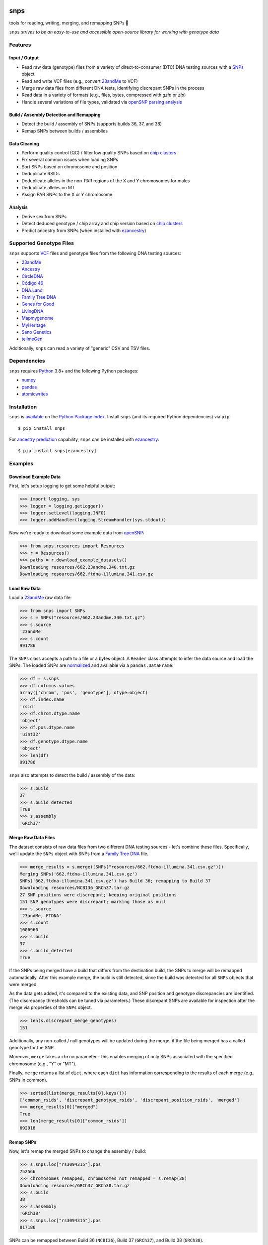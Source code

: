.. image:: https://raw.githubusercontent.com/apriha/snps/master/docs/images/snps_banner.png

|ci| |codecov| |docs| |pypi| |python| |downloads| |black|

snps
====
tools for reading, writing, merging, and remapping SNPs 🧬

``snps`` *strives to be an easy-to-use and accessible open-source library for working with
genotype data*

Features
--------
Input / Output
``````````````
- Read raw data (genotype) files from a variety of direct-to-consumer (DTC) DNA testing
  sources with a `SNPs <https://snps.readthedocs.io/en/stable/snps.html#snps.snps.SNPs>`_
  object
- Read and write VCF files (e.g., convert `23andMe <https://www.23andme.com>`_ to VCF)
- Merge raw data files from different DNA tests, identifying discrepant SNPs in the process
- Read data in a variety of formats (e.g., files, bytes, compressed with `gzip` or `zip`)
- Handle several variations of file types, validated via
  `openSNP parsing analysis <https://github.com/apriha/snps/tree/master/analysis/parse-opensnp-files>`_

Build / Assembly Detection and Remapping
````````````````````````````````````````
- Detect the build / assembly of SNPs (supports builds 36, 37, and 38)
- Remap SNPs between builds / assemblies

Data Cleaning
`````````````
- Perform quality control (QC) / filter low quality SNPs based on `chip clusters <https://doi.org/10.1016/j.csbj.2021.06.040>`_
- Fix several common issues when loading SNPs
- Sort SNPs based on chromosome and position
- Deduplicate RSIDs
- Deduplicate alleles in the non-PAR regions of the X and Y chromosomes for males
- Deduplicate alleles on MT
- Assign PAR SNPs to the X or Y chromosome

Analysis
````````
- Derive sex from SNPs
- Detect deduced genotype / chip array and chip version based on `chip clusters <https://doi.org/10.1016/j.csbj.2021.06.040>`_
- Predict ancestry from SNPs (when installed with `ezancestry <https://github.com/arvkevi/ezancestry>`_)

Supported Genotype Files
------------------------
``snps`` supports `VCF <https://www.ncbi.nlm.nih.gov/pmc/articles/PMC3137218/>`_ files and
genotype files from the following DNA testing sources:

- `23andMe <https://www.23andme.com>`_
- `Ancestry <https://www.ancestry.com>`_
- `CircleDNA <https://circledna.com/>`_
- `Código 46 <https://codigo46.com.mx>`_
- `DNA.Land <https://dna.land>`_
- `Family Tree DNA <https://www.familytreedna.com>`_
- `Genes for Good <https://genesforgood.sph.umich.edu>`_
- `LivingDNA <https://livingdna.com>`_
- `Mapmygenome <https://mapmygenome.in>`_
- `MyHeritage <https://www.myheritage.com>`_
- `Sano Genetics <https://sanogenetics.com>`_
- `tellmeGen <https://www.tellmegen.com>`_

Additionally, ``snps`` can read a variety of "generic" CSV and TSV files.

Dependencies
------------
``snps`` requires `Python <https://www.python.org>`_ 3.8+ and the following Python
packages:

- `numpy <http://www.numpy.org>`_
- `pandas <http://pandas.pydata.org>`_
- `atomicwrites <https://github.com/untitaker/python-atomicwrites>`_

Installation
------------
``snps`` is `available <https://pypi.org/project/snps/>`_ on the
`Python Package Index <https://pypi.org>`_. Install ``snps`` (and its required
Python dependencies) via ``pip``::

    $ pip install snps

For `ancestry prediction <https://snps.readthedocs.io/en/stable/snps.html#snps.snps.SNPs.predict_ancestry>`_
capability, ``snps`` can be installed with `ezancestry <https://github.com/arvkevi/ezancestry>`_::

    $ pip install snps[ezancestry]

Examples
--------
Download Example Data
`````````````````````
First, let's setup logging to get some helpful output:

>>> import logging, sys
>>> logger = logging.getLogger()
>>> logger.setLevel(logging.INFO)
>>> logger.addHandler(logging.StreamHandler(sys.stdout))

Now we're ready to download some example data from `openSNP <https://opensnp.org>`_:

>>> from snps.resources import Resources
>>> r = Resources()
>>> paths = r.download_example_datasets()
Downloading resources/662.23andme.340.txt.gz
Downloading resources/662.ftdna-illumina.341.csv.gz

Load Raw Data
`````````````
Load a `23andMe <https://www.23andme.com>`_ raw data file:

>>> from snps import SNPs
>>> s = SNPs("resources/662.23andme.340.txt.gz")
>>> s.source
'23andMe'
>>> s.count
991786

The ``SNPs`` class accepts a path to a file or a bytes object. A ``Reader`` class attempts to
infer the data source and load the SNPs. The loaded SNPs are
`normalized <https://snps.readthedocs.io/en/stable/snps.html#snps.snps.SNPs.snps>`_ and
available via a ``pandas.DataFrame``:

>>> df = s.snps
>>> df.columns.values
array(['chrom', 'pos', 'genotype'], dtype=object)
>>> df.index.name
'rsid'
>>> df.chrom.dtype.name
'object'
>>> df.pos.dtype.name
'uint32'
>>> df.genotype.dtype.name
'object'
>>> len(df)
991786

``snps`` also attempts to detect the build / assembly of the data:

>>> s.build
37
>>> s.build_detected
True
>>> s.assembly
'GRCh37'

Merge Raw Data Files
````````````````````
The dataset consists of raw data files from two different DNA testing sources - let's combine
these files. Specifically, we'll update the ``SNPs`` object with SNPs from a
`Family Tree DNA <https://www.familytreedna.com>`_ file.

>>> merge_results = s.merge([SNPs("resources/662.ftdna-illumina.341.csv.gz")])
Merging SNPs('662.ftdna-illumina.341.csv.gz')
SNPs('662.ftdna-illumina.341.csv.gz') has Build 36; remapping to Build 37
Downloading resources/NCBI36_GRCh37.tar.gz
27 SNP positions were discrepant; keeping original positions
151 SNP genotypes were discrepant; marking those as null
>>> s.source
'23andMe, FTDNA'
>>> s.count
1006960
>>> s.build
37
>>> s.build_detected
True

If the SNPs being merged have a build that differs from the destination build, the SNPs to merge
will be remapped automatically. After this example merge, the build is still detected, since the
build was detected for all ``SNPs`` objects that were merged.

As the data gets added, it's compared to the existing data, and SNP position and genotype
discrepancies are identified. (The discrepancy thresholds can be tuned via parameters.) These
discrepant SNPs are available for inspection after the merge via properties of the ``SNPs`` object.

>>> len(s.discrepant_merge_genotypes)
151

Additionally, any non-called / null genotypes will be updated during the merge, if the file
being merged has a called genotype for the SNP.

Moreover, ``merge`` takes a ``chrom`` parameter - this enables merging of only SNPs associated
with the specified chromosome (e.g., "Y" or "MT").

Finally, ``merge`` returns a list of ``dict``, where each ``dict`` has information corresponding
to the results of each merge (e.g., SNPs in common).

>>> sorted(list(merge_results[0].keys()))
['common_rsids', 'discrepant_genotype_rsids', 'discrepant_position_rsids', 'merged']
>>> merge_results[0]["merged"]
True
>>> len(merge_results[0]["common_rsids"])
692918

Remap SNPs
``````````
Now, let's remap the merged SNPs to change the assembly / build:

>>> s.snps.loc["rs3094315"].pos
752566
>>> chromosomes_remapped, chromosomes_not_remapped = s.remap(38)
Downloading resources/GRCh37_GRCh38.tar.gz
>>> s.build
38
>>> s.assembly
'GRCh38'
>>> s.snps.loc["rs3094315"].pos
817186

SNPs can be remapped between Build 36 (``NCBI36``), Build 37 (``GRCh37``), and Build 38
(``GRCh38``).

Save SNPs
`````````
Ok, so far we've merged the SNPs from two files (ensuring the same build in the process and
identifying discrepancies along the way). Then, we remapped the SNPs to Build 38. Now, let's save
the merged and remapped dataset consisting of 1M+ SNPs to a tab-separated values (TSV) file:

>>> saved_snps = s.to_tsv("out.txt")
Saving output/out.txt
>>> print(saved_snps)
output/out.txt

Moreover, let's get the reference sequences for this assembly and save the SNPs as a VCF file:

>>> saved_snps = s.to_vcf("out.vcf")
Downloading resources/fasta/GRCh38/Homo_sapiens.GRCh38.dna.chromosome.1.fa.gz
Downloading resources/fasta/GRCh38/Homo_sapiens.GRCh38.dna.chromosome.2.fa.gz
Downloading resources/fasta/GRCh38/Homo_sapiens.GRCh38.dna.chromosome.3.fa.gz
Downloading resources/fasta/GRCh38/Homo_sapiens.GRCh38.dna.chromosome.4.fa.gz
Downloading resources/fasta/GRCh38/Homo_sapiens.GRCh38.dna.chromosome.5.fa.gz
Downloading resources/fasta/GRCh38/Homo_sapiens.GRCh38.dna.chromosome.6.fa.gz
Downloading resources/fasta/GRCh38/Homo_sapiens.GRCh38.dna.chromosome.7.fa.gz
Downloading resources/fasta/GRCh38/Homo_sapiens.GRCh38.dna.chromosome.8.fa.gz
Downloading resources/fasta/GRCh38/Homo_sapiens.GRCh38.dna.chromosome.9.fa.gz
Downloading resources/fasta/GRCh38/Homo_sapiens.GRCh38.dna.chromosome.10.fa.gz
Downloading resources/fasta/GRCh38/Homo_sapiens.GRCh38.dna.chromosome.11.fa.gz
Downloading resources/fasta/GRCh38/Homo_sapiens.GRCh38.dna.chromosome.12.fa.gz
Downloading resources/fasta/GRCh38/Homo_sapiens.GRCh38.dna.chromosome.13.fa.gz
Downloading resources/fasta/GRCh38/Homo_sapiens.GRCh38.dna.chromosome.14.fa.gz
Downloading resources/fasta/GRCh38/Homo_sapiens.GRCh38.dna.chromosome.15.fa.gz
Downloading resources/fasta/GRCh38/Homo_sapiens.GRCh38.dna.chromosome.16.fa.gz
Downloading resources/fasta/GRCh38/Homo_sapiens.GRCh38.dna.chromosome.17.fa.gz
Downloading resources/fasta/GRCh38/Homo_sapiens.GRCh38.dna.chromosome.18.fa.gz
Downloading resources/fasta/GRCh38/Homo_sapiens.GRCh38.dna.chromosome.19.fa.gz
Downloading resources/fasta/GRCh38/Homo_sapiens.GRCh38.dna.chromosome.20.fa.gz
Downloading resources/fasta/GRCh38/Homo_sapiens.GRCh38.dna.chromosome.21.fa.gz
Downloading resources/fasta/GRCh38/Homo_sapiens.GRCh38.dna.chromosome.22.fa.gz
Downloading resources/fasta/GRCh38/Homo_sapiens.GRCh38.dna.chromosome.X.fa.gz
Downloading resources/fasta/GRCh38/Homo_sapiens.GRCh38.dna.chromosome.Y.fa.gz
Downloading resources/fasta/GRCh38/Homo_sapiens.GRCh38.dna.chromosome.MT.fa.gz
Saving output/out.vcf
1 SNP positions were found to be discrepant when saving VCF

When saving a VCF, if any SNPs have positions outside of the reference sequence, they are marked
as discrepant and are available via a property of the ``SNPs`` object.

All `output files <https://snps.readthedocs.io/en/stable/output_files.html>`_ are saved to the
output directory.

Documentation
-------------
Documentation is available `here <https://snps.readthedocs.io/>`_.

Acknowledgements
----------------
Thanks to Mike Agostino, Padma Reddy, Kevin Arvai, `openSNP <https://opensnp.org>`_,
`Open Humans <https://www.openhumans.org>`_, and `Sano Genetics <https://sanogenetics.com>`_.

``snps`` incorporates code and concepts generated with the assistance of
`OpenAI's <https://openai.com>`_ `ChatGPT <https://chat.openai.com>`_ (GPT-3.5). ✨

.. https://github.com/rtfd/readthedocs.org/blob/master/docs/badges.rst
.. |ci| image:: https://github.com/apriha/snps/actions/workflows/ci.yml/badge.svg?branch=master
   :target: https://github.com/apriha/snps/actions/workflows/ci.yml
.. |codecov| image:: https://codecov.io/gh/apriha/snps/branch/master/graph/badge.svg
   :target: https://codecov.io/gh/apriha/snps
.. |docs| image:: https://readthedocs.org/projects/snps/badge/?version=stable
   :target: https://snps.readthedocs.io/
.. |pypi| image:: https://img.shields.io/pypi/v/snps.svg
   :target: https://pypi.python.org/pypi/snps
.. |python| image:: https://img.shields.io/pypi/pyversions/snps.svg
   :target: https://www.python.org
.. |downloads| image:: https://pepy.tech/badge/snps
   :target: https://pepy.tech/project/snps
.. |black| image:: https://img.shields.io/badge/code%20style-black-000000.svg
   :target: https://github.com/psf/black
